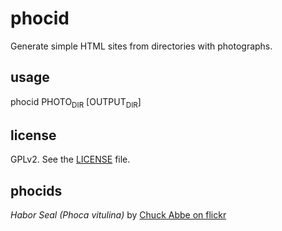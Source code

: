 * phocid

Generate simple HTML sites from directories with photographs.

** usage

phocid PHOTO_DIR [OUTPUT_DIR]

** license

GPLv2. See the [[./LICENSE][LICENSE]] file.

** phocids

[[./phocid.jpg]]

/Habor Seal (Phoca vitulina)/ by [[https://www.flickr.com/photos/chuckthephotographer/1806637529/in/photolist-3KDuoV-5XqDvd-8yzGB4-e5ah9X-ryQd5q-5XmrJK-4GL5fQ-9h29js-6Rkvwa-5EAuyV-4jpPrX-8RCmAi-4W5RgP-4W5RNv-cu8mSN-f9GKPv-5GVHDR-7Dr3Qa-8UAbmV-87tFmy-uWg84v-5XqFsW-85RsJF-69N43m-9rc9Bj-oQ8Anb-9r9rjx-5GZYTG-quRm9T-9rdofL-9r9Rmg-9rc91b-6WZGNa-5ravCq-5r69H4-839mX3-oDWwvP-fDFNLB-d5XWbJ-d5xxXf-4SVbGa-ameen7-7aDtVS-d5xwUQ-d5xx5S-8y5JRo-6pyXUR-tbs4xJ-4VhtXx-xM2Jw5][Chuck Abbe on flickr]]
